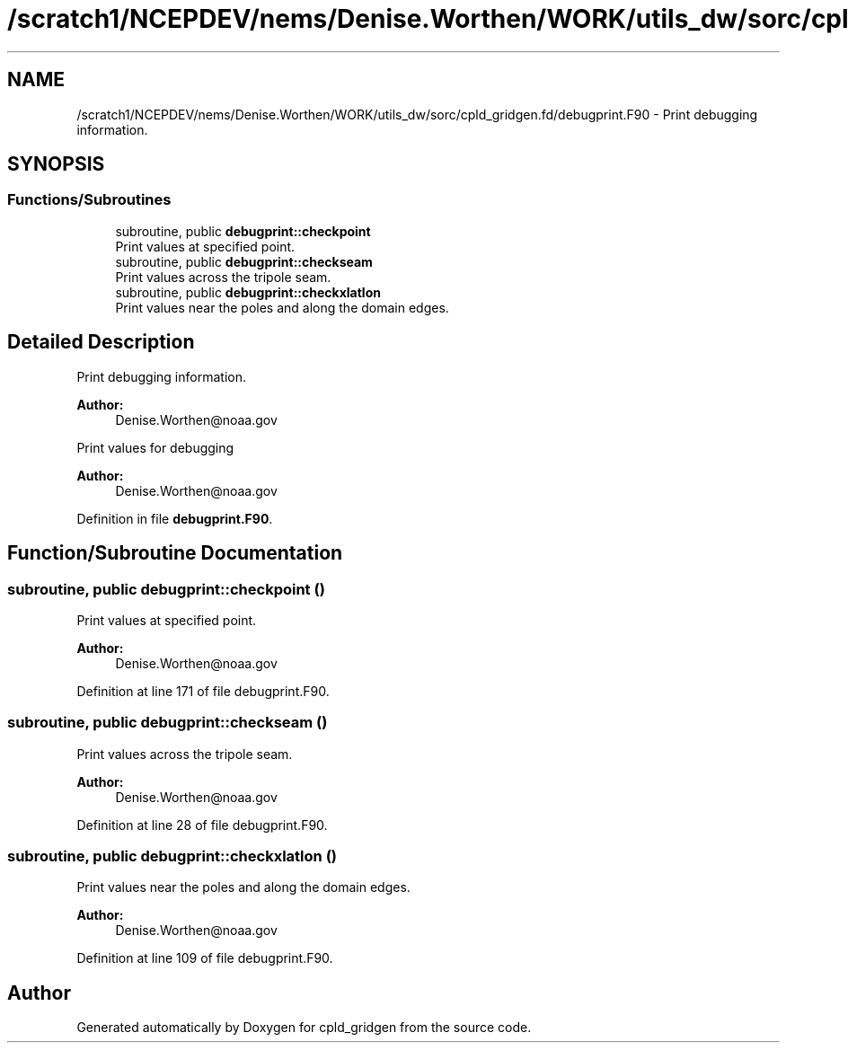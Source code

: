 .TH "/scratch1/NCEPDEV/nems/Denise.Worthen/WORK/utils_dw/sorc/cpld_gridgen.fd/debugprint.F90" 3 "Mon May 6 2024" "Version 1.13.0" "cpld_gridgen" \" -*- nroff -*-
.ad l
.nh
.SH NAME
/scratch1/NCEPDEV/nems/Denise.Worthen/WORK/utils_dw/sorc/cpld_gridgen.fd/debugprint.F90 \- Print debugging information\&.  

.SH SYNOPSIS
.br
.PP
.SS "Functions/Subroutines"

.in +1c
.ti -1c
.RI "subroutine, public \fBdebugprint::checkpoint\fP"
.br
.RI "Print values at specified point\&. "
.ti -1c
.RI "subroutine, public \fBdebugprint::checkseam\fP"
.br
.RI "Print values across the tripole seam\&. "
.ti -1c
.RI "subroutine, public \fBdebugprint::checkxlatlon\fP"
.br
.RI "Print values near the poles and along the domain edges\&. "
.in -1c
.SH "Detailed Description"
.PP 
Print debugging information\&. 


.PP
\fBAuthor:\fP
.RS 4
Denise.Worthen@noaa.gov
.RE
.PP
Print values for debugging 
.PP
\fBAuthor:\fP
.RS 4
Denise.Worthen@noaa.gov 
.RE
.PP

.PP
Definition in file \fBdebugprint\&.F90\fP\&.
.SH "Function/Subroutine Documentation"
.PP 
.SS "subroutine, public debugprint::checkpoint ()"

.PP
Print values at specified point\&. 
.PP
\fBAuthor:\fP
.RS 4
Denise.Worthen@noaa.gov 
.RE
.PP

.PP
Definition at line 171 of file debugprint\&.F90\&.
.SS "subroutine, public debugprint::checkseam ()"

.PP
Print values across the tripole seam\&. 
.PP
\fBAuthor:\fP
.RS 4
Denise.Worthen@noaa.gov 
.RE
.PP

.PP
Definition at line 28 of file debugprint\&.F90\&.
.SS "subroutine, public debugprint::checkxlatlon ()"

.PP
Print values near the poles and along the domain edges\&. 
.PP
\fBAuthor:\fP
.RS 4
Denise.Worthen@noaa.gov 
.RE
.PP

.PP
Definition at line 109 of file debugprint\&.F90\&.
.SH "Author"
.PP 
Generated automatically by Doxygen for cpld_gridgen from the source code\&.
